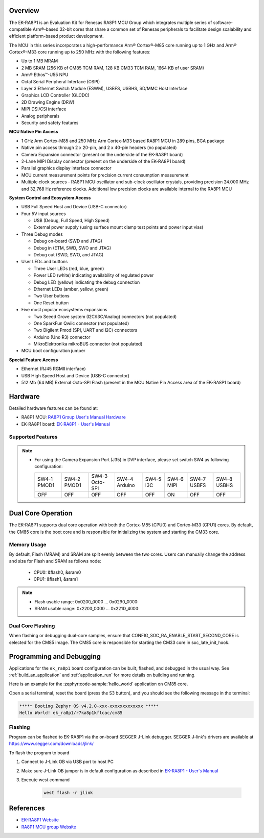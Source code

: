 .. zephyr:board:: ek_ra8p1

Overview
********

The EK-RA8P1 is an Evaluation Kit for Renesas RA8P1 MCU Group which integrates multiple series of software-compatible
Arm®-based 32-bit cores that share a common set of Renesas peripherals to facilitate design scalability and efficient
platform-based product development.

The MCU in this series incorporates a high-performance Arm® Cortex®-M85 core running up to 1 GHz and Arm®
Cortex®-M33 core running up to 250 MHz with the following features:

- Up to 1 MB MRAM
- 2 MB SRAM (256 KB of CM85 TCM RAM, 128 KB CM33 TCM RAM, 1664 KB of user SRAM)
- Arm® Ethos™-U55 NPU
- Octal Serial Peripheral Interface (OSPI)
- Layer 3 Ethernet Switch Module (ESWM), USBFS, USBHS, SD/MMC Host Interface
- Graphics LCD Controller (GLCDC)
- 2D Drawing Engine (DRW)
- MIPI DSI/CSI interface
- Analog peripherals
- Security and safety features

**MCU Native Pin Access**

- 1 GHz Arm Cortex-M85 and 250 MHz Arm Cortex-M33 based RA8P1 MCU in 289 pins, BGA package
- Native pin access through 2 x 20-pin, and 2 x 40-pin headers (no populated)
- Camera Expansion connector (present on the underside of the EK-RA8P1 board)
- 2-Lane MIPI Display connector (present on the underside of the EK-RA8P1 board)
- Parallel graphics display interface connector
- MCU current measurement points for precision current consumption measurement
- Multiple clock sources - RA8P1 MCU oscillator and sub-clock oscillator crystals,
  providing precision 24.000 MHz and 32,768 Hz reference clocks.
  Additional low precision clocks are available internal to the RA8P1 MCU

**System Control and Ecosystem Access**

- USB Full Speed Host and Device (USB-C connector)
- Four 5V input sources

  - USB (Debug, Full Speed, High Speed)
  - External power supply (using surface mount clamp test points and power input vias)

- Three Debug modes

  - Debug on-board (SWD and JTAG)
  - Debug in (ETM, SWD, SWO and JTAG)
  - Debug out (SWD, SWO, and JTAG)

- User LEDs and buttons

  - Three User LEDs (red, blue, green)
  - Power LED (white) indicating availability of regulated power
  - Debug LED (yellow) indicating the debug connection
  - Ethernet LEDs (amber, yellow, green)
  - Two User buttons
  - One Reset button

- Five most popular ecosystems expansions

  - Two Seeed Grove system (I2C/I3C/Analog) connectors (not populated)
  - One SparkFun Qwiic connector (not populated)
  - Two Digilent Pmod (SPI, UART and I2C) connectors
  - Arduino (Uno R3) connector
  - MikroElektronika mikroBUS connector (not populated)

- MCU boot configuration jumper

**Special Feature Access**

- Ethernet (RJ45 RGMII interface)
- USB High Speed Host and Device (USB-C connector)
- 512 Mb (64 MB) External Octo-SPI Flash (present in the MCU Native Pin Access area of the EK-RA8P1 board)

Hardware
********

Detailed hardware features can be found at:

- RA8P1 MCU: `RA8P1 Group User's Manual Hardware`_
- EK-RA8P1 board: `EK-RA8P1 - User's Manual`_

Supported Features
==================

.. zephyr:board-supported-hw::

.. note::

   - For using the Camera Expansion Port (J35) in DVP interface, please set switch SW4 as following configuration:

     +-------------+-------------+----------------+---------------+-----------+------------+-------------+-------------+
     | SW4-1 PMOD1 | SW4-2 PMOD1 | SW4-3 Octo-SPI | SW4-4 Arduino | SW4-5 I3C | SW4-6 MIPI | SW4-7 USBFS | SW4-8 USBHS |
     +-------------+-------------+----------------+---------------+-----------+------------+-------------+-------------+
     |     OFF     |     OFF     |      OFF       |     OFF       |     OFF   |     ON     |     OFF     |    OFF      |
     +-------------+-------------+----------------+---------------+-----------+------------+-------------+-------------+

Dual Core Operation
*******************

The EK-RA8P1 supports dual core operation with both the Cortex-M85 (CPU0) and Cortex-M33 (CPU1) cores.
By default, the CM85 core is the boot core and is responsible for initializing the system and
starting the CM33 core.

Memory Usage
============

By default, Flash (MRAM) and SRAM are split evenly between the two cores.
Users can manually change the address and size for Flash and SRAM as follows node:

   - CPU0: &flash0, &sram0
   - CPU1: &flash1, &sram1

.. note::

   - Flash usable range: 0x0200_0000 ... 0x0290_0000
   - SRAM usable range: 0x2200_0000 ... 0x221D_4000

Dual Core Flashing
==================

When flashing or debugging dual-core samples, ensure that CONFIG_SOC_RA_ENABLE_START_SECOND_CORE is selected
for the CM85 image. The CM85 core is responsible for starting the CM33 core in soc_late_init_hook.

Programming and Debugging
*************************

.. zephyr:board-supported-runners::

Applications for the ``ek_ra8p1`` board configuration can be
built, flashed, and debugged in the usual way. See
:ref:`build_an_application` and :ref:`application_run` for more details on
building and running.

Here is an example for the :zephyr:code-sample:`hello_world` application on CM85 core.

.. zephyr-app-commands::
   :zephyr-app: samples/hello_world
   :board: ek_ra8p1/r7ka8p1kflcac/cm85
   :goals: flash

Open a serial terminal, reset the board (press the S3 button), and you should
see the following message in the terminal:

.. code-block:: console

   ***** Booting Zephyr OS v4.2.0-xxx-xxxxxxxxxxxxx *****
   Hello World! ek_ra8p1/r7ka8p1kflcac/cm85

Flashing
========

Program can be flashed to EK-RA8P1 via the on-board SEGGER J-Link debugger.
SEGGER J-link's drivers are available at https://www.segger.com/downloads/jlink/

To flash the program to board

1. Connect to J-Link OB via USB port to host PC

2. Make sure J-Link OB jumper is in default configuration as described in `EK-RA8P1 - User's Manual`_

3. Execute west command

	.. code-block:: console

		west flash -r jlink

References
**********
- `EK-RA8P1 Website`_
- `RA8P1 MCU group Website`_

.. _EK-RA8P1 Website:
   https://www.renesas.com/en/design-resources/boards-kits/ek-ra8p1

.. _RA8P1 MCU group Website:
   https://www.renesas.com/en/products/microcontrollers-microprocessors/ra-cortex-m-mcus/ra8p1-1ghz-arm-cortex-m85-and-ethos-u55-npu-based-ai-microcontroller

.. _EK-RA8P1 - User's Manual:
   https://www.renesas.com/en/document/mat/ek-ra8p1-v1-users-manual

.. _RA8P1 Group User's Manual Hardware:
   https://www.renesas.com/en/document/mah/ra8p1-group-users-manual-hardware
